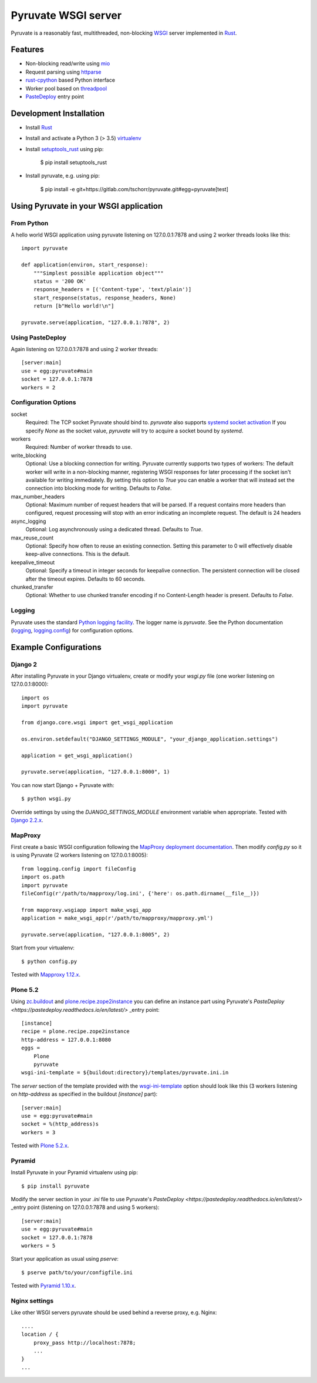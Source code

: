 Pyruvate WSGI server
====================

.. image:: https://gitlab.com/tschorr/pyruvate/badges/master/pipeline.svg
   :target: https://gitlab.com/tschorr/pyruvate

.. image:: https://codecov.io/gl/tschorr/pyruvate/branch/master/graph/badge.svg
   :target: https://codecov.io/gl/tschorr/pyruvate

.. image:: http://img.shields.io/pypi/v/pyruvate.svg
   :target: https://pypi.org/project/pyruvate

Pyruvate is a reasonably fast, multithreaded, non-blocking `WSGI <https://www.python.org/dev/peps/pep-3333>`_ server implemented in `Rust <https://www.rust-lang.org/>`_.

Features
--------

* Non-blocking read/write using `mio <https://github.com/tokio-rs/mio>`_
* Request parsing using `httparse <https://github.com/seanmonstar/httparse>`_
* `rust-cpython <https://github.com/dgrunwald/rust-cpython>`_ based Python interface
* Worker pool based on `threadpool <https://github.com/rust-threadpool/rust-threadpool>`_
* `PasteDeploy <https://pastedeploy.readthedocs.io/en/latest/>`_ entry point

Development Installation
------------------------

* Install `Rust <https://doc.rust-lang.org/book/ch01-01-installation.html>`__
* Install and activate a Python 3 (> 3.5) `virtualenv <https://docs.python.org/3/tutorial/venv.html>`_
* Install `setuptools_rust <https://github.com/PyO3/setuptools-rust>`_ using pip:

    $ pip install setuptools_rust

* Install pyruvate, e.g. using pip:

    $ pip install -e git+https://gitlab.com/tschorr/pyruvate.git#egg=pyruvate[test]

Using Pyruvate in your WSGI application
---------------------------------------

From Python
+++++++++++

A hello world WSGI application using pyruvate listening on 127.0.0.1:7878 and using 2 worker threads looks like this::

    import pyruvate

    def application(environ, start_response):
        """Simplest possible application object"""
        status = '200 OK'
        response_headers = [('Content-type', 'text/plain')]
        start_response(status, response_headers, None)
        return [b"Hello world!\n"]

    pyruvate.serve(application, "127.0.0.1:7878", 2)

Using PasteDeploy
+++++++++++++++++

Again listening on 127.0.0.1:7878 and using 2 worker threads::

    [server:main]
    use = egg:pyruvate#main
    socket = 127.0.0.1:7878
    workers = 2

Configuration Options
+++++++++++++++++++++

socket
    Required: The TCP socket Pyruvate should bind to.
    `pyruvate` also supports `systemd socket activation <https://www.freedesktop.org/software/systemd/man/systemd.socket.html>`_
    If you specify `None` as the socket value, `pyruvate` will try to acquire a socket bound by `systemd`.

workers
    Required: Number of worker threads to use.

write_blocking
    Optional: Use a blocking connection for writing.
    Pyruvate currently supports two types of workers:
    The default worker will write in a non-blocking manner, registering WSGI responses for later processing if the socket isn't available for writing immediately.
    By setting this option to `True` you can enable a worker that will instead set the connection into blocking mode for writing.
    Defaults to `False`.

max_number_headers
    Optional: Maximum number of request headers that will be parsed.
    If a request contains more headers than configured, request processing will stop with an error indicating an incomplete request.
    The default is 24 headers

async_logging
    Optional: Log asynchronously using a dedicated thread.
    Defaults to `True`.

max_reuse_count
    Optional: Specify how often to reuse an existing connection.
    Setting this parameter to 0 will effectively disable keep-alive connections.
    This is the default.

keepalive_timeout
    Optional: Specify a timeout in integer seconds for keepalive connection.
    The persistent connection will be closed after the timeout expires.
    Defaults to 60 seconds.

chunked_transfer
    Optional: Whether to use chunked transfer encoding if no Content-Length header is present.
    Defaults to `False`.

Logging
+++++++

Pyruvate uses the standard `Python logging facility <https://docs.python.org/3/library/logging.html>`_.
The logger name is `pyruvate`.
See the Python documentation (`logging <https://docs.python.org/3/library/logging.html>`_, `logging.config <https://docs.python.org/3/library/logging.config.html>`_) for configuration options.

Example Configurations
----------------------

Django 2
++++++++

After installing Pyruvate in your Django virtualenv, create or modify your `wsgi.py` file (one worker listening on 127.0.0.1:8000)::

    import os
    import pyruvate

    from django.core.wsgi import get_wsgi_application

    os.environ.setdefault("DJANGO_SETTINGS_MODULE", "your_django_application.settings")

    application = get_wsgi_application()

    pyruvate.serve(application, "127.0.0.1:8000", 1)

You can now start Django + Pyruvate with::

    $ python wsgi.py

Override settings by using the `DJANGO_SETTINGS_MODULE` environment variable when appropriate.
Tested with `Django 2.2.x <https://www.djangoproject.com/>`_.

MapProxy
++++++++

First create a basic WSGI configuration following the `MapProxy deployment documentation <https://mapproxy.org/docs/latest/deployment.html#server-script>`_.
Then modify `config.py` so it is using Pyruvate (2 workers listening on 127.0.0.1:8005)::

    from logging.config import fileConfig
    import os.path
    import pyruvate
    fileConfig(r'/path/to/mapproxy/log.ini', {'here': os.path.dirname(__file__)})

    from mapproxy.wsgiapp import make_wsgi_app
    application = make_wsgi_app(r'/path/to/mapproxy/mapproxy.yml')

    pyruvate.serve(application, "127.0.0.1:8005", 2)

Start from your virtualenv::

    $ python config.py

Tested with `Mapproxy 1.12.x <https://mapproxy.org/>`_.

Plone 5.2
+++++++++

Using `zc.buildout <https://pypi.org/project/zc.buildout/>`_ and `plone.recipe.zope2instance <https://pypi.org/project/plone.recipe.zope2instance>`_ you can define an instance part using Pyruvate's `PasteDeploy <https://pastedeploy.readthedocs.io/en/latest/>` _entry point::

    [instance]
    recipe = plone.recipe.zope2instance
    http-address = 127.0.0.1:8080
    eggs =
        Plone
        pyruvate
    wsgi-ini-template = ${buildout:directory}/templates/pyruvate.ini.in

The `server` section of the template provided with the `wsgi-ini-template <https://pypi.org/project/plone.recipe.zope2instance/#advanced-options>`_ option should look like this (3 workers listening on `http-address` as specified in the buildout `[instance]` part)::

    [server:main]
    use = egg:pyruvate#main
    socket = %(http_address)s
    workers = 3

Tested with `Plone 5.2.x <https://plone.org/>`_.

Pyramid
+++++++

Install Pyruvate in your Pyramid virtualenv using pip::

    $ pip install pyruvate

Modify the server section in your `.ini` file to use Pyruvate's `PasteDeploy <https://pastedeploy.readthedocs.io/en/latest/>` _entry point (listening on 127.0.0.1:7878 and using 5 workers)::

    [server:main]
    use = egg:pyruvate#main
    socket = 127.0.0.1:7878
    workers = 5

Start your application as usual using `pserve`::

    $ pserve path/to/your/configfile.ini

Tested with `Pyramid 1.10.x <https://trypyramid.com/>`_.

Nginx settings
++++++++++++++

Like other WSGI servers pyruvate should be used behind a reverse proxy, e.g. Nginx::

    ....
    location / {
        proxy_pass http://localhost:7878;
        ...
    }
    ...
